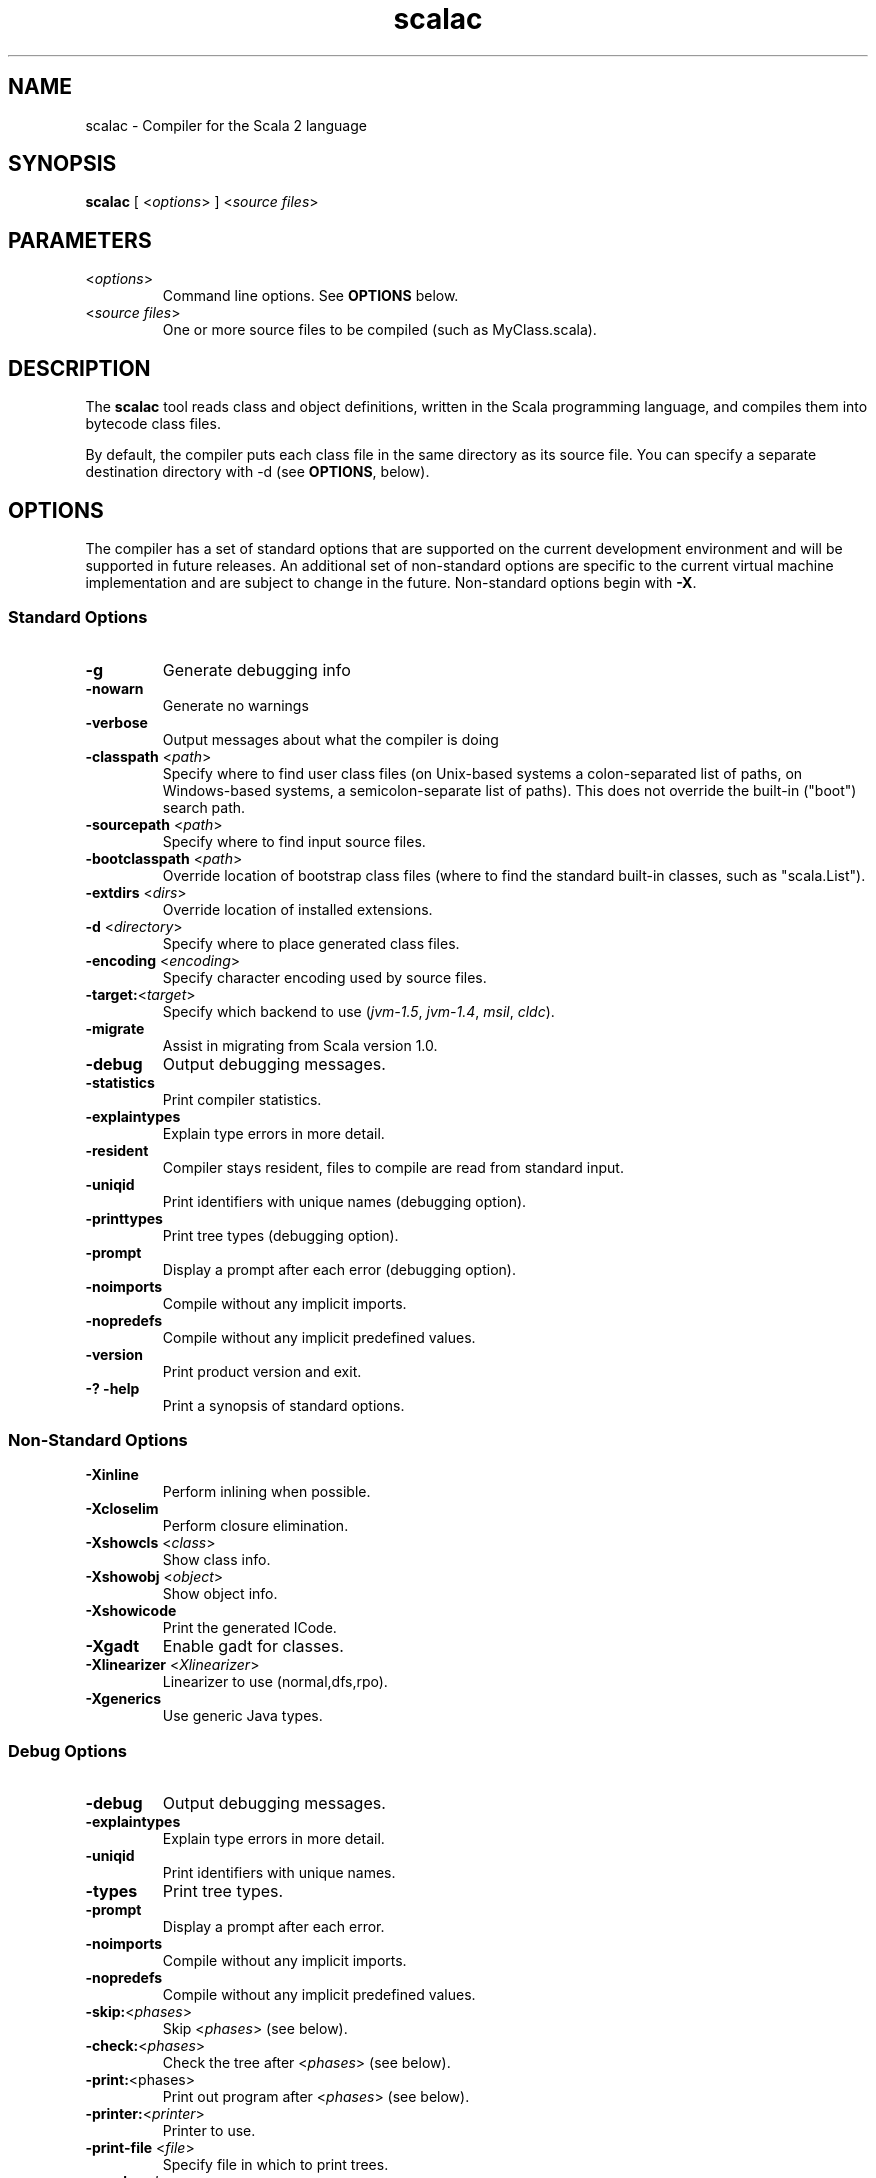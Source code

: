 .\" ##########################################################################
.\" #                      __                                                #
.\" #      ________ ___   / /  ___     Scala 2 On-line Manual Pages          #
.\" #     / __/ __// _ | / /  / _ |    (c) 2002-2006, LAMP/EPFL              #
.\" #   __\ \/ /__/ __ |/ /__/ __ |                                          #
.\" #  /____/\___/_/ |_/____/_/ | |    http://scala.epfl.ch/                 #
.\" #                           |/                                           #
.\" ##########################################################################
.\"
.\" Process this file with nroff -man scalac.1
.\"
.TH scalac 1  "May 23, 2006" "version 0.2" "USER COMMANDS"
.\"
.\" ################################# NAME ###################################
.\"
.SH NAME
scalac \- Compiler for the Scala 2 language
.\"
.\" ############################### SYNOPSIS #################################
.\"
.SH SYNOPSIS
\fBscalac\fR [ <\fIoptions\fR> ] <\fIsource files\fR>
.\"
.\" ############################### PARAMETERS ###############################
.\"
.SH PARAMETERS
.TP
<\fIoptions\fR>
Command line options. See \fBOPTIONS\fR below.
.TP
<\fIsource files\fR>
One or more source files to be compiled (such as MyClass.scala).
.\"
.\" ############################## DESCRIPTION ###############################
.\"
.SH DESCRIPTION
The \fBscalac\fR tool reads class and object definitions, written in the
Scala programming language, and compiles them into bytecode class files.
.PP
By default, the compiler puts each class file in the same directory as its
source file. You can specify a separate destination directory with -d (see
\fBOPTIONS\fR, below).
.\"
.\" ############################### OPTIONS ##################################
.\"
.SH OPTIONS
The compiler has a set of standard options that are supported on the current
development environment and will be supported in future releases.  An
additional set of non-standard options are specific to the current virtual
machine implementation and are subject to change in the future.  Non-standard
options begin with \fB-X\fR.
.SS Standard Options
.TP
\fB\-g\fR
Generate debugging info
.TP
\fB\-nowarn\fR
Generate no warnings
.TP
\fB\-verbose\fR
Output messages about what the compiler is doing
.TP
\fB\-classpath\fR <\fIpath\fR>
Specify where to find user class files (on Unix-based systems
a colon-separated list of paths, on Windows-based systems, a
semicolon-separate list of paths). This does not override the
built-in ("boot") search path.
.TP
\fB\-sourcepath\fR <\fIpath\fR>
Specify where to find input source files.
.TP
\fB\-bootclasspath\fR <\fIpath\fR>
Override location of bootstrap class files (where to find the
standard built-in classes, such as "scala.List").
.TP
\fB\-extdirs\fR <\fIdirs\fR>
Override location of installed extensions.
.TP
\fB\-d\fR <\fIdirectory\fR>
Specify where to place generated class files.
.TP
\fB\-encoding\fR <\fIencoding\fR>
Specify character encoding used by source files.
.TP
\fB\-target:\fR<\fItarget\fR>
Specify which backend to use (\fIjvm-1.5\fR, \fIjvm-1.4\fR, \fImsil\fR, \fIcldc\fR).
.\" .TP
.\" \fB\-r\fR <\fIassembly files\fR>
.\" CLR Assemblies referenced by the source program (only relevant with
.\" option '-target:msil').
.\" .TP
.\" \fB\-o\fR <\fIassembly name\fR>
.\" Name of the output assembly (only relevant with option '-target:msil').
.TP
\fB\-migrate\fR
Assist in migrating from Scala version 1.0.
.TP
\fB\-debug\fR
Output debugging messages.
.TP
\fB\-statistics\fR
Print compiler statistics.
.TP
\fB\-explaintypes\fR
Explain type errors in more detail.
.TP
\fB\-resident\fR
Compiler stays resident, files to compile are read from standard input.
.TP
\fB\-uniqid\fR
Print identifiers with unique names (debugging option).
.TP
\fB\-printtypes\fR
Print tree types (debugging option).
.TP
\fB\-prompt\fR
Display a prompt after each error (debugging option).
.TP
\fB\-noimports\fR
Compile without any implicit imports.
.TP
\fB\-nopredefs\fR
Compile without any implicit predefined values.
.TP
\fB\-version\fR
Print product version and exit.
.TP
\fB\-? -help\fR
Print a synopsis of standard options.
.SS Non-Standard Options
.TP
\fB\-Xinline\fR
Perform inlining when possible.
.TP
\fB\-Xcloselim\fR
Perform closure elimination.
.TP
\fB\-Xshowcls\fR <\fIclass\fR>
Show class info.
.TP
\fB\-Xshowobj\fR <\fIobject\fR>
Show object info.
.TP
\fB\-Xshowicode\fR
Print the generated ICode.
.TP
\fB\-Xgadt\fR
Enable gadt for classes.
.TP
\fB\-Xlinearizer\fR <\fIXlinearizer\fR>
Linearizer to use (normal,dfs,rpo).
.TP
\fB\-Xgenerics\fR
Use generic Java types.
.\" .TP
.\" \fB\-Xshortname\fR
.\" Display short file names in error reports.
.\" .TP
.\" \fB\-Xmarkup\fR
.\" No effect, only for compatibility.
.\" .TP
.\" \fB\-Xnewmatch\fR
.\" New pattern matching.
.\" .TP
.\" \fB\-XpreserveWS\fR
.\" Don't trim whitespace in XML literals.
.\" .TP
.\" \fB\-XrootClass\fR <\fIclass\fR>
.\" Specify the root class of the global application.
.\" .TP
.\" \fB\-XappFile\fR <\fIfile\fR>
.\" Specify the filename where to dump the whole-application inferred from the rootclass.
.\" .TP
.\" \fB\-XdotFile\fR <\fIfile\fR>
.\" Specify the filename where to print the AST in graphviz dot format.
.\" .TP
.\" \fB\-Xrta\fR
.\" Perform Rapid Type analysis for method call resolution.
.\" .TP
.\" \fB\-Xrtt\fR
.\" Enable run-time types.
.SS Debug Options
.TP
.B \-debug
Output debugging messages.
.TP
\fB\-explaintypes\fR
Explain type errors in more detail.
.TP
\fB\-uniqid\fR
Print identifiers with unique names.
.TP
\fB\-types\fR
Print tree types.
.TP
\fB\-prompt\fR
Display a prompt after each error.
.TP
\fB\-noimports\fR
Compile without any implicit imports.
.TP
\fB\-nopredefs\fR
Compile without any implicit predefined values.
.TP
\fB\-skip:\fR<\fIphases\fR>
Skip <\fIphases\fR> (see below).
.TP
\fB\-check:\fR<\fIphases\fR>
Check the tree after <\fIphases\fR> (see below).
.TP
\fB\-print:\fR<phases>
Print out program after <\fIphases\fR> (see below).
.TP
\fB\-printer:\fR<\fIprinter\fR>
Printer to use.
.TP
\fB\-print-file\fR <\fIfile\fR>
Specify file in which to print trees.
.TP
\fB\-graph:\fR<\fIphases\fR>
Graph the program after <\fIphases\fR> (see below).
.TP
\fB\-stop:\fR<\fIphases\fR>
Stop after first phase in <\fIphases\fR> (see below).
.TP
\fB\-log:\fR<\fIphases\fR>
Log operations in <\fIphases\fR> (see below).
.SS Compilation Phases
.TP
\fIinitial\fR
initializing compiler
.TP
\fIparse\fR
parse source files
.TP
\fInamer\fR
create symbols
.TP
\fIanalyze\fR
name and type analysis
.TP
\fIrefcheck\fR
reference checking
.TP
\fIuncurry\fR
uncurry function types and applications
.TP
\fItransmatch\fR
translate match expressions
.TP
\fIlambdalift\fR
lambda lifter
.TP
\fItypesasvalues\fR
represent types as values
.TP
\fIaddaccessors\fR
add accessors for constructor arguments
.TP
\fIexplicitouterclasses\fR
make links from inner classes to enclosing one explicit
.TP
\fIaddconstructors\fR
add explicit constructor for each class
.TP
\fItailcall\fR
add tail-calls
.TP
\fIwholeprog\fR
perform whole program analysis
.TP
\fIaddinterfaces\fR
add one interface per class
.TP
\fIexpandmixins\fR
expand mixins by code copying
.TP
\fIboxing\fR
makes boxing explicit
.TP
\fIerasure\fR
type eraser
.TP
\fIicode\fR
generate icode
.TP
\fIcodegen\fR
enable code generation
.TP
\fIterminal\fR
compilation terminated
.TP
\fIall\fR
matches all phases

.\"
.\" ############################### EXAMPLES #################################
.\"
.SH EXAMPLES
.TP
Compile a Scala program
.BR
\fBscalac\fR HelloWorld
.TP
Compile a Scala program to the destination directory \fBclasses\fR
.BR
\fBscalac\fR \-d classes HelloWorld.scala
.TP
Compile all Scala files found in the source directory \fBsrc\fR to the
destination directory \fBclasses\fR
.BR
\fBscalac\fR \-d classes src/*.scala 
.\"
.\" ############################# EXIT STATUS ################################
.\"
.SH "EXIT STATUS"
\fBscalac\fR returns a zero exist status if it succeeds to compile the
specified input files. Non zero is returned in case of failure.
.\"
.\" ############################## AUTHOR(S) #################################
.\"
.SH AUTHOR
Written by Stephane Micheloud.
.\"
.\" ################################ BUGS ####################################
.\"
.SH "REPORTING BUGS"
Report bugs to <scala@listes.epfl.ch>.
.\"
.\" ############################# COPYRIGHT ##################################
.\"
.SH COPYRIGHT
Copyright \(co 2002-2006 LAMP/EPFL
.PP
This is free software; see the distribution for copying conditions.  There is
NO warranty; not even for MERCHANTABILITY or FITNESS FOR A PARTICULAR PURPOSE.
.\"
.\" ############################## SEE ALSO ##################################
.\"
.SH "SEE ALSO"
.BR scala(1)
.\" ,
.\" .BR scaladoc(1),
.\" .BR scalaint(1),
.\" .BR scalascript(1)
.\"
.\" ##########################################################################
.\" $Id$
